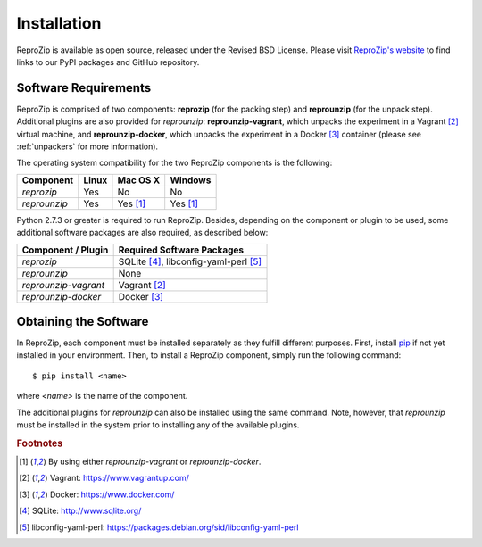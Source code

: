 Installation
************

ReproZip is available as open source, released under the Revised BSD License. Please visit `ReproZip's website <http://vida-nyu.github.io/reprozip/>`_ to find links to our PyPI packages and GitHub repository.

Software Requirements
=====================

ReproZip is comprised of two components: **reprozip** (for the packing step) and **reprounzip** (for the unpack step). Additional plugins are also provided for *reprounzip*: **reprounzip-vagrant**, which unpacks the experiment in a Vagrant [2]_ virtual machine, and **reprounzip-docker**, which unpacks the experiment in a Docker [3]_ container (please see :ref:`unpackers` for more information).

The operating system compatibility for the two ReproZip components is the following:

+------------------+------------+--------------+------------+
| Component        | Linux      | Mac OS X     | Windows    |
+==================+============+==============+============+
| *reprozip*       | Yes        | No           | No         |
+------------------+------------+--------------+------------+
| *reprounzip*     | Yes        | Yes [1]_     | Yes [1]_   |
+------------------+------------+--------------+------------+

Python 2.7.3 or greater is required to run ReproZip.
Besides, depending on the component or plugin to be used, some additional software packages are also required,
as described below:

+------------------------------+-----------------------------------------------+
| Component / Plugin           | Required Software Packages                    |
+==============================+===============================================+
| *reprozip*                   | SQLite [4]_, libconfig-yaml-perl [5]_         |
+------------------------------+-----------------------------------------------+
| *reprounzip*                 | None                                          |
+------------------------------+-----------------------------------------------+
| *reprounzip-vagrant*         | Vagrant [2]_                                  |
+------------------------------+-----------------------------------------------+
| *reprounzip-docker*          | Docker [3]_                                   |
+------------------------------+-----------------------------------------------+


Obtaining the Software
======================

In ReproZip, each component must be installed separately as they fulfill different purposes.
First, install `pip <https://pypi.python.org/pypi/pip>`_ if not yet installed in your environment.
Then, to install a ReproZip component, simply run the following command::

    $ pip install <name>

where *<name>* is the name of the component.

The additional plugins for *reprounzip* can also be installed using the same command.
Note, however, that *reprounzip* must be installed in the system prior to installing
any of the available plugins.

.. rubric:: Footnotes

.. [1] By using either *reprounzip-vagrant* or *reprounzip-docker*.
.. [2] Vagrant: https://www.vagrantup.com/
.. [3] Docker: https://www.docker.com/
.. [4] SQLite: http://www.sqlite.org/
.. [5] libconfig-yaml-perl: https://packages.debian.org/sid/libconfig-yaml-perl
